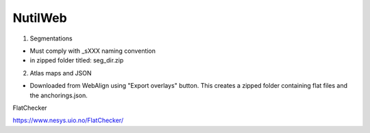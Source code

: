 **NutilWeb**
==============

1. Segmentations

* Must comply with _sXXX naming convention
* in zipped folder titled: seg_dir.zip

2. Atlas maps and JSON

* Downloaded from WebAlign using "Export overlays" button. This creates a zipped folder containing flat files and the anchorings.json. 


FlatChecker

https://www.nesys.uio.no/FlatChecker/ 



